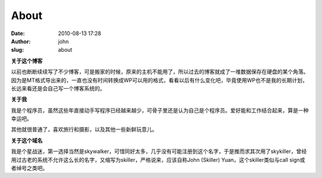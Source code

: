 About
#####
:date: 2010-08-13 17:28
:author: john
:slug: about

**关于这个博客**

以前也断断续续写了不少博客，可是搬家的时候，原来的主机不能用了，所以过去的博客就成了一堆数据保存在硬盘的某个角落。因为是MT格式导出来的，一直也没有时间转换成WP可以用的格式，看看以后有什么变化吧，毕竟使用WP也不是我的长期计划，长远来看还是会自己写一个博客系统的。

**关于我**

我是个程序员，虽然这些年直接动手写程序已经越来越少，可骨子里还是认为自己是个程序员。爱好能和工作结合起来，算是一种幸运吧。

其他就很普通了，喜欢旅行和摄影，以及其他一些新鲜玩意儿。

**关于这个域名**

我是个星战迷，第一选择当然是skywalker，可惜同好太多，几乎没有可能注册到这个名字，于是推而求其次用了skykiller，曾经用过古老的系统不允许这么长的名字，又缩写为skiller，严格说来，应该自称John
(Skiller) Yuan，这个skiller类似与call sign或者绰号之类吧。
